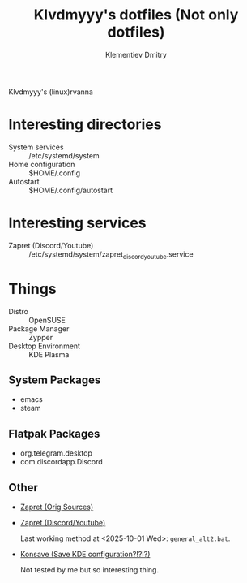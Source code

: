 #+title: Klvdmyyy's dotfiles (Not only dotfiles)
#+author: Klementiev Dmitry
#+email: klementievd08@yandex.ru

Klvdmyyy's (linux)rvanna

* Interesting directories

- System services :: /etc/systemd/system
- Home configuration :: $HOME/.config
- Autostart :: $HOME/.config/autostart

* Interesting services

- Zapret (Discord/Youtube) :: /etc/systemd/system/zapret_discord_youtube.service

* Things

- Distro :: OpenSUSE
- Package Manager :: Zypper
- Desktop Environment :: KDE Plasma

** System Packages

- emacs
- steam

** Flatpak Packages

- org.telegram.desktop
- com.discordapp.Discord

** Other

- [[https://github.com/bol-van/zapret][Zapret (Orig Sources)]]
- [[https://github.com/Sergeydigl3/zapret-discord-youtube-linux][Zapret (Discord/Youtube)]]

  Last working method at <2025-10-01 Wed>: =general_alt2.bat=.

- [[https://github.com/Prayag2/konsave][Konsave (Save KDE configuration?!?!?)]]

  Not tested by me but so interesting thing.
